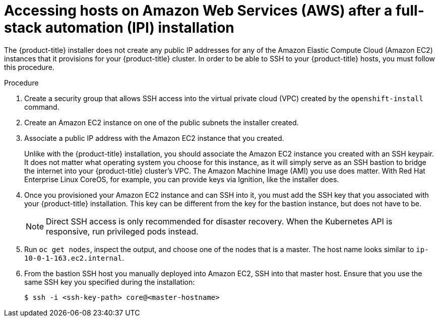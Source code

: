// Module included in the following assemblies:
//
// * networking/accessing-hosts.adoc

[id="accessing-hosts-on-aws_{context}"]
= Accessing hosts on Amazon Web Services (AWS) after a full-stack automation (IPI) installation

The {product-title} installer does not create any public IP addresses for any of
the Amazon Elastic Compute Cloud (Amazon EC2) instances that it provisions for
your {product-title} cluster. In order to be able to SSH to your {product-title}
hosts, you must follow this procedure.

.Procedure

. Create a security group that allows SSH access into the virtual private cloud
(VPC) created by the `openshift-install` command.

. Create an Amazon EC2 instance on one of the public subnets the installer
created.

. Associate a public IP address with the Amazon EC2 instance that you created.
+
Unlike with the {product-title} installation, you should associate the Amazon
EC2 instance you created with an SSH keypair. It does not matter what operating
system you choose for this instance, as it will simply serve as an SSH bastion
to bridge the internet into your {product-title} cluster's VPC. The Amazon
Machine Image (AMI) you use does matter. With Red Hat Enterprise Linux CoreOS,
for example, you can provide keys via Ignition, like the installer does.

. Once you provisioned your Amazon EC2 instance and can SSH into it, you must add
the SSH key that you associated with your {product-title} installation. This key
can be different from the key for the bastion instance, but does not have to be.
+
[NOTE]
====
Direct SSH access is only recommended for disaster recovery. When the Kubernetes
API is responsive, run privileged pods instead.
====

. Run `oc get nodes`, inspect the output, and choose one of the nodes that is a
master. The host name looks similar to `ip-10-0-1-163.ec2.internal`.

. From the bastion SSH host you manually deployed into Amazon EC2, SSH into that
master host. Ensure that you use the same SSH key you specified during the
installation:
+
----
$ ssh -i <ssh-key-path> core@<master-hostname>
----
